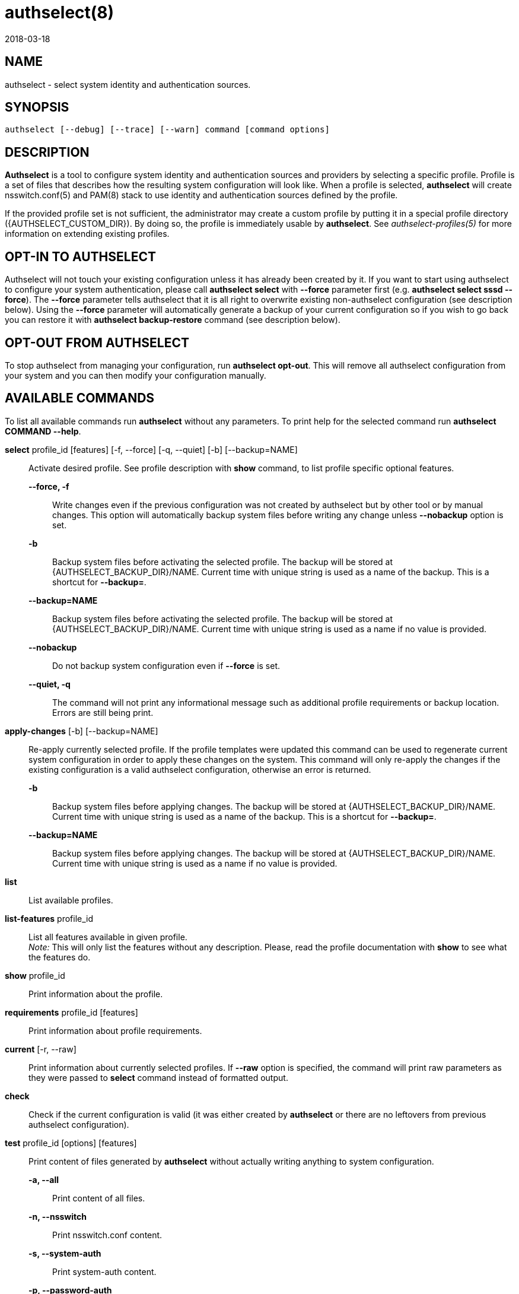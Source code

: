 authselect(8)
=============
:revdate: 2018-03-18

NAME
----

authselect - select system identity and authentication sources.

SYNOPSIS
--------
 authselect [--debug] [--trace] [--warn] command [command options]

DESCRIPTION
-----------
*Authselect* is a tool to configure system identity and authentication sources
and providers by selecting a specific profile. Profile is a set of files that
describes how the resulting system configuration will look like. When a profile
is selected, *authselect* will create nsswitch.conf(5) and PAM(8) stack to use
identity and authentication sources defined by the profile.

If the provided profile set is not sufficient, the administrator may create
a custom profile by putting it in a special profile directory
({AUTHSELECT_CUSTOM_DIR}). By doing so, the profile is immediately
usable by *authselect*. See _authselect-profiles(5)_ for more information
on extending existing profiles.

OPT-IN TO AUTHSELECT
--------------------
Authselect will not touch your existing configuration unless it has already
been created by it. If you want to start using authselect to configure your
system authentication, please call *authselect select* with *--force* parameter
first (e.g. *authselect select sssd --force*). The *--force* parameter tells
authselect that it is all right to overwrite existing non-authselect
configuration (see description below). Using the *--force* parameter will
automatically generate a backup of your current configuration so if you wish
to go back you can restore it with *authselect backup-restore* command
(see description below).

OPT-OUT FROM AUTHSELECT
-----------------------
To stop authselect from managing your configuration, run *authselect opt-out*.
This will remove all authselect configuration from your system and you can then
modify your configuration manually.

AVAILABLE COMMANDS
------------------
To list all available commands run *authselect* without any parameters.
To print help for the selected command run *authselect COMMAND --help*.

*select* profile_id [features] [-f, --force] [-q, --quiet] [-b] [--backup=NAME]::
    Activate desired profile. See profile description with *show* command,
    to list profile specific optional features.

    *--force, -f*:::
        Write changes even if the previous configuration was not created by
        authselect but by other tool or by manual changes. This option will
        automatically backup system files before writing any change unless
        *--nobackup* option is set.

    *-b*:::
        Backup system files before activating the selected profile. The backup
        will be stored at {AUTHSELECT_BACKUP_DIR}/NAME. Current time with
        unique string is used as a name of the backup. This is a shortcut
        for *--backup=*.

    *--backup=NAME*:::
        Backup system files before activating the selected profile. The backup
        will be stored at {AUTHSELECT_BACKUP_DIR}/NAME. Current time with
        unique string is used as a name if no value is provided.

    *--nobackup*:::
        Do not backup system configuration even if *--force* is set.

    *--quiet, -q*:::
        The command will not print any informational message such as additional
        profile requirements or backup location. Errors are still being print.

*apply-changes* [-b] [--backup=NAME]::
    Re-apply currently selected profile. If the profile templates were updated
    this command can be used to regenerate current system configuration in
    order to apply these changes on the system. This command will only re-apply
    the changes if the existing configuration is a valid authselect
    configuration, otherwise an error is returned.

    *-b*:::
        Backup system files before applying changes. The backup
        will be stored at {AUTHSELECT_BACKUP_DIR}/NAME. Current time with
        unique string is used as a name of the backup. This is a shortcut
        for *--backup=*.

    *--backup=NAME*:::
        Backup system files before applying changes. The backup will
        be stored at {AUTHSELECT_BACKUP_DIR}/NAME. Current time with unique
        string is used as a name if no value is provided.

*list*::
    List available profiles.

*list-features* profile_id::
    List all features available in given profile. +
    _Note:_ This will only list the features without any description. Please,
    read the profile documentation with *show* to see what the features do.

*show* profile_id::
    Print information about the profile.

*requirements* profile_id [features]::
    Print information about profile requirements.

*current* [-r, --raw]::
    Print information about currently selected profiles. If *--raw* option
    is specified, the command will print raw parameters as they were passed
    to *select* command instead of formatted output.

*check*::
    Check if the current configuration is valid (it was either created by
    *authselect* or there are no leftovers from previous authselect
    configuration).

*test* profile_id [options] [features]::
    Print content of files generated by *authselect* without actually writing
    anything to system configuration.

    *-a, --all*:::
        Print content of all files.

    *-n, --nsswitch*:::
        Print nsswitch.conf content.

    *-s, --system-auth*:::
        Print system-auth content.

    *-p, --password-auth*:::
        Print password-auth content.

    *-c, --smartcard-auth*:::
        Print smartcard-auth content.

    *-f, --fingerprint-auth*:::
        Print fingerprint-auth content.

    *-o, --postlogin*:::
        Print postlogin content.

    *-d, --dconf-db*:::
        Print dconf database content.

    *-l, --dconf-lock*:::
        Print dconf lock content.

*enable-feature* feature [-b] [--backup=NAME] [-q, --quiet]::
    Enable feature in the currently selected profile.

    *-b*:::
        Backup system files before enabling feature. The backup
        will be stored at {AUTHSELECT_BACKUP_DIR}/NAME. Current time with
        unique string is used as a name of the backup. This is a shortcut
        for *--backup=*.

    *--backup=NAME*:::
        Backup system files before enabling feature. The backup will
        be stored at {AUTHSELECT_BACKUP_DIR}/NAME. Current time with unique
        string is used as a name if no value is provided.

    *--quiet, -q*:::
        The command will not print any informational message such as additional
        profile requirements or backup location. Errors are still being print.

*disable-feature* feature [-b] [--backup=NAME]::
    Disable feature in the currently selected profile.

    *-b*:::
        Backup system files before disabling feature. The backup
        will be stored at {AUTHSELECT_BACKUP_DIR}/NAME. Current time with
        unique string is used as a name of the backup. This is a shortcut
        for *--backup=*.

    *--backup=NAME*:::
        Backup system files before disabling feature. The backup will
        be stored at {AUTHSELECT_BACKUP_DIR}/NAME. Current time with unique
        string is used as a name if no value is provided.

*create-profile* NAME [--custom,-c|--vendor,-v] [options]::
    Create a new custom profile named _NAME_. The profile can be based on an
    existing profile in which case the new profile templates are either copied
    from the base profile or symbolic links to these files are created if
    such option is selected.

    *--vendor,-v*:::
        The new profile is a vendor profile instead of a custom profile. See
        _authselect-profiles(5)_ for more information on profile types.

    *--base-on=BASE-ID, -b=BASE-ID*:::
        The new profile will be based on a profile named _BASE-ID_. The base
        profile location is determined with these steps:
        . If _BASE-ID_ starts with prefix _custom/_ it is a custom profile.
        . Try if _BASE-ID_ is found in vendor profiles.
        . Try if _BASE-ID_ is found in default profiles.
        . Return an error.

    *--base-on-default*:::
        The base profile is a default profile even if it is found also within
        vendor profiles.

    *--symlink-meta*:::
        Meta files, such as _README_ and _REQUIREMENTS_ will be symbolic links
        to the origin profile files instead of their copy.

    *--symlink-nsswitch*:::
        _nsswitch.conf_ template will be symbolic link to the origin profile
        file instead of its copy.

    *--symlink-pam*:::
        _PAM_ templates will be symbolic links to the origin profile files
        instead of their copy.

    *--symlink-dconf*:::
        _dconf_ templates will be symbolic links to the origin profile files
        instead of their copy.

    *--symlink=FILE,-s=FILE*:::
        Create a symbolic link for a template file _FILE_ instead of creating
        its copy. This option can be passed multiple times.

BACKUP COMMANDS
---------------
These commands can be used to manage backed up configurations.

*backup-list* [-r, --raw]::
    Print available backups.  If *--raw* option is specified, the command will
    print only backup names without any formatting and additional information.

*backup-remove* BACKUP::
    Permanently delete backup named _BACKUP_.

*backup-restore* BACKUP::
    Restore configuration from backup named _BACKUP_. *Note:* this will
    overwrite current configuration.

OTHER COMMANDS
--------------

*opt-out*::
    Remove authselect configuration. This will restore nsswitch and PAM
    configuration under its system location and authselect will no longer
    manage it. Run *authselect select* to opt-in again.

COMMON OPTIONS
--------------
These options are available with all commands.

*--debug*::
    Print debugging information and error messages.

*--trace*::
    Print information about what the tool is doing.

*--warn*::
    Print information about unexpected situations that do not affect
    the program execution but may indicate some undesired situations
    (e.g. unexpected file in a profile directory).

ifeval::[{BUILD_USER_NSSWITCH} == 1]
NSSWITCH.CONF MANAGEMENT
------------------------
Authselect generates {AUTHSELECT_NSSWITCH_CONF} and does not allow any user
changes to this file. Such changes are detected and authselect will refuse to
write any system configuration unless a *--force* option is provided to
the *select* command. This mechanism prevents authselect from overwriting
anything that does not match any available profile.

Any user changes to nsswitch maps must be done in file
{AUTHSELECT_CONFIG_DIR}/user-nsswitch.conf. When authselect generates
new _nsswitch.conf_ it reads this file and combines it with configuration
from selected profile. The profile configuration takes always precedence.
In other words, profiles do not have to set all nsswitch maps but can set only
those that are relevant to the profile. If a map is set within a profile,
it always overwrites the same map from _user-nsswitch.conf_.

.Example 1
[subs="attributes"]
----
# "sssd" profile
$ cat {AUTHSELECT_PROFILE_DIR}/sssd/nsswitch.conf
passwd:     sss files systemd
group:      sss files systemd
netgroup:   sss files
automount:  sss files
services:   sss files
sudoers:    files sss {include if "with-sudo"}

$ cat {AUTHSELECT_CONFIG_DIR}/user-nsswitch.conf
passwd: files sss
group: files sss
hosts: files dns myhostname
sudoers: files

$ authselect select sssd

# passwd and group maps from user-nsswitch.conf are ignored
$ cat {AUTHSELECT_NSSWITCH_CONF}
passwd:     sss files systemd
group:      sss files systemd
netgroup:   sss files
automount:  sss files
services:   sss files
hosts:      files dns myhostname
sudoers:    files

$ authselect select sssd with-sudo

# passwd, group and sudoers maps from user-nsswitch.conf are ignored
$ cat {AUTHSELECT_NSSWITCH_CONF}
passwd:     sss files systemd
group:      sss files systemd
netgroup:   sss files
automount:  sss files
services:   sss files
sudoers:    files sss
hosts:      files dns myhostname
----
endif::[]

TROUBLESHOOTING
---------------

How can I tell if my system is using authselect?
~~~~~~~~~~~~~~~~~~~~~~~~~~~~~~~~~~~~~~~~~~~~~~~~
Use *authselect check*. The output will tell you if you have 1) configuration
generated by authselect 2) non-authselect configuration or 3) configuration
that was generated by authselect but modified manually at some point.

Is nsswitch.conf supposed to be a symbolic link now?
~~~~~~~~~~~~~~~~~~~~~~~~~~~~~~~~~~~~~~~~~~~~~~~~~~~~
Authselect generates your system configuration from scratch and stores it
at {AUTHSELECT_CONFIG_DIR}. System files are then created as symbolic links
to this directory. Symbolic links are used to make it clear that authselect
is now owning your configuration and should be used instead of any manual
modification.

Error: Unexpected changes to the configuration were detected.
~~~~~~~~~~~~~~~~~~~~~~~~~~~~~~~~~~~~~~~~~~~~~~~~~~~~~~~~~~~~~
For example:
....
[error] [/etc/authselect/nsswitch.conf] does not exist!
[error] [/etc/nsswitch.conf] is not a symbolic link!
[error] [/etc/nsswitch.conf] was not created by authselect!
[error] Unexpected changes to the configuration were detected.
[error] Refusing to activate profile unless those changes are removed or overwrite is requested.
....
This means that your configuration is unknown to authselect and as such it
will not be modified. To fix this, please call *authselect select* with
*--force* parameter to say that it is all right to overwrite it.

RETURN CODES
------------
The *authselect* can return these exit codes:

* 0: Success.
* 1: Generic error.
* 2: Profile or configuration was not found or the system was not configured with authselect.
* 3: Current configuration is not valid, it was edited without authselect.
* 4: System configuration must be overwritten to activate an authselect profile, --force parameter is needed.
* 5: Executed command must be run as root.
* 6: No configuration was detected.

GENERATED FILES
---------------
Authselect creates and maintains the following files to configure system
identity and authentication providers properly.

*{AUTHSELECT_NSSWITCH_CONF}*::
    Name Service Switch configuration file.

*{AUTHSELECT_PAM_DIR}/system-auth*::
    PAM stack that is included from nearly all individual service configuration
    files.

*{AUTHSELECT_PAM_DIR}/password-auth, smartcard-auth, fingerprint-auth*::
    These PAM stacks are for applications which handle authentication from
    different types of devices via simultaneously running individual
    conversations instead of one aggregate conversation.

*{AUTHSELECT_PAM_DIR}/postlogin*::
     The  purpose  of  this  PAM stack is to provide a common place for all
     PAM modules which should be called after the stack configured in
     system-auth or the other common PAM configuration files. It is included
     from all individual service configuration files that provide login service
     with shell or file access. _NOTE: the modules in the postlogin
     configuration file are executed regardless of the success or failure of
     the modules in the system-auth configuration file._

*{AUTHSELECT_DCONF_DIR}/{AUTHSELECT_DCONF_FILE}*::
    Changes to dconf database. The main uses case of this file is to set
    changes for gnome login screen in order to enable or disable smartcard
    and fingerprint authentication.

*{AUTHSELECT_DCONF_DIR}/locks/{AUTHSELECT_DCONF_FILE}*::
    This file define locks on values set in dconf database.

SEE ALSO
--------
authselect-profiles(5), authselect-migration(7), nsswitch.conf(5), PAM(8)
